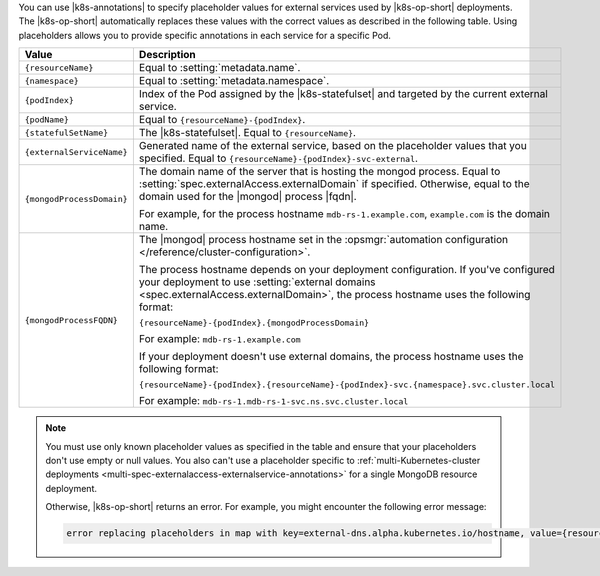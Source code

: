 You can use |k8s-annotations| to specify 
placeholder values for external services used by
|k8s-op-short| deployments. The |k8s-op-short| automatically 
replaces these values with the correct values as described in 
the following table. Using placeholders allows you to provide specific 
annotations in each service for a specific Pod.

.. list-table::
   :header-rows: 1
   :widths: 20 80

   * - Value
     - Description

   * - ``{resourceName}``
     - Equal to :setting:`metadata.name`.

   * - ``{namespace}``
     - Equal to :setting:`metadata.namespace`.

   * - ``{podIndex}``
     - Index of the Pod assigned by the |k8s-statefulset| and 
       targeted by the current external service.

   * - ``{podName}``
     - Equal to ``{resourceName}-{podIndex}``.

   * - ``{statefulSetName}``
     - The |k8s-statefulset|. Equal to ``{resourceName}``.

   * - ``{externalServiceName}``
     - Generated name of the external service, based on the placeholder values that you specified.
       Equal to ``{resourceName}-{podIndex}-svc-external``.

   * - ``{mongodProcessDomain}``
     - The domain name of the server that is hosting the mongod process.
       Equal to :setting:`spec.externalAccess.externalDomain` if specified.
       Otherwise, equal to the domain used for the |mongod| process |fqdn|.

       For example, for the process hostname ``mdb-rs-1.example.com``, 
       ``example.com`` is the domain name.

   * - ``{mongodProcessFQDN}``
     - The |mongod| process hostname set in 
       the :opsmgr:`automation configuration </reference/cluster-configuration>`.
       
       The process hostname depends on your deployment configuration.
       If you've configured your deployment to use :setting:`external domains
       <spec.externalAccess.externalDomain>`, 
       the process hostname uses the following format:

       ``{resourceName}-{podIndex}.{mongodProcessDomain}``

       For example:
       ``mdb-rs-1.example.com``
       
       If your deployment doesn't use external 
       domains, the process hostname uses the following format:

       ``{resourceName}-{podIndex}.{resourceName}-{podIndex}-svc.{namespace}.svc.cluster.local``

       For example: 
       ``mdb-rs-1.mdb-rs-1-svc.ns.svc.cluster.local``

.. note::

   You must use only known placeholder values as specified in the table 
   and ensure that your placeholders don't use empty or null values. 
   You also can't use a placeholder 
   specific to :ref:`multi-Kubernetes-cluster deployments
   <multi-spec-externalaccess-externalservice-annotations>`
   for a single MongoDB resource deployment. 

   Otherwise, |k8s-op-short| returns an error. For example, you might
   encounter the following error message:

   .. code::
        
      error replacing placeholders in map with key=external-dns.alpha.kubernetes.io/hostname, value={resourceName}-{podIndex}-{unknownPlaceholder}.{clusterName}-{clusterIndex}.example.com: missing values for the following placeholders: {clusterName}, {clusterIndex}, {unknownPlaceholder}``
